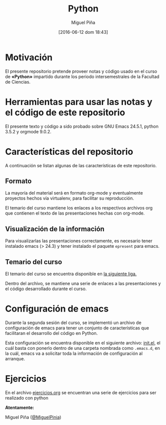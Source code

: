 #+title: Python
#+author: Miguel Piña
#+date: [2016-06-12 dom 18:43]

* Motivación

El presente repositorio pretende proveer notas y código
usado en el curso de *«Python»* impartido durante los
periodo intersemestrales de la Facultad de Ciencias.

* Herramientas para usar las notas y el código de este repositorio

El presente texto y código a sido probado sobre GNU
Emacs 24.5.1, python 3.5.2 y orgmode 9.0.2.

* Características del repositorio

 A continuación se listan algunas de las
 características de este repositorio.

** Formato

 La mayoría del material será en formato org-mode y
 eventualmente proyectos hechos vía virtualenv, para
 facilitar su reproducción.

 El temario del curso mantiene los enlaces a los
 respectivos archivos org que contienen el texto de
 las presentaciones hechas con org-mode.

** Visualización de la información

 Para visualizarlas las presentaciones correctamente,
 es necesario tener instalado emacs (> 24.3) y tener
 instalado el paquete =epresent= para emacs.

** Temario del curso

 El temario del curso se encuentra disponible en [[file:temario.org][la
 siguiente liga.]]

 Dentro del archivo, se mantiene una serie de enlaces
 a las presentaciones y el código desarrollado durante
 el curso.

* Configuración de emacs

 Durante la segunda sesión del curso, se implementó un
 archivo de configuración de emacs para tener un
 conjunto de características que facilitaran el
 desarrollo del código en Python.

 Esta configuración se encuentra disponible en el
 siguiente archivo: [[file:sesion2/init.el][init.el]], el cuál basta con ponerlo
 dentro de una carpeta nombrada como =.emacs.d=, en la
 cuál, emacs va a solicitar toda la información de
 configuración al arranque.

* Ejercicios

 En el archivo [[file:ejercicios.org][ejercicios.org]] se encuentran una serie
 de ejercicios para ser realizado con python

 *Atentamente:*

 Miguel Piña ([[https://github.com/miguelpinia][@MiguelPinia]])
